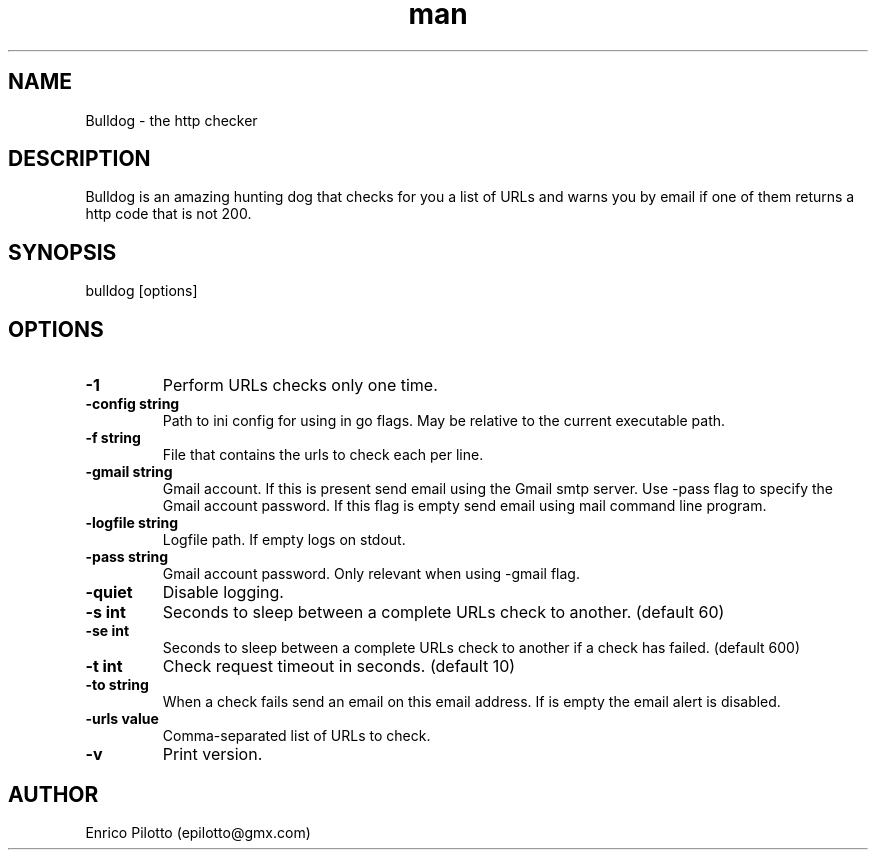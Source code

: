 .TH man 1 "31 Oct 2017" "0.2.0" "Bulldog"
.SH NAME
Bulldog \- the http checker
.SH DESCRIPTION
Bulldog is an amazing hunting dog that checks for you a list of URLs and warns you by email if one of them returns a http code that is not 200.
.SH SYNOPSIS
bulldog [options]
.SH OPTIONS
.TP
.BR \-1
Perform URLs checks only one time.
.TP
.BR \-config " " string
Path to ini config for using in go flags. May be relative to the current executable path.
.TP
.BR \-f " " string
File that contains the urls to check each per line.
.TP
.BR \-gmail " " string
Gmail account. If this is present send email using the Gmail smtp server. Use -pass flag to specify the Gmail account password. If this flag is empty send email using mail command line program.
.TP
.BR \-logfile " " string
Logfile path. If empty logs on stdout.
.TP
.BR \-pass " " string
Gmail account password. Only relevant when using -gmail flag.
.TP
.BR \-quiet
Disable logging.
.TP
.BR \-s " " int
Seconds to sleep between a complete URLs check to another. (default 60)
.TP
.BR \-se " " int
Seconds to sleep between a complete URLs check to another if a check has failed. (default 600)
.TP
.BR \-t " " int
Check request timeout in seconds. (default 10)
.TP
.BR \-to " " string
When a check fails send an email on this email address. If is empty the email alert is disabled.
.TP
.BR \-urls " " value
Comma-separated list of URLs to check.
.TP
.BR \-v
Print version.
.SH AUTHOR
Enrico Pilotto (epilotto@gmx.com)
